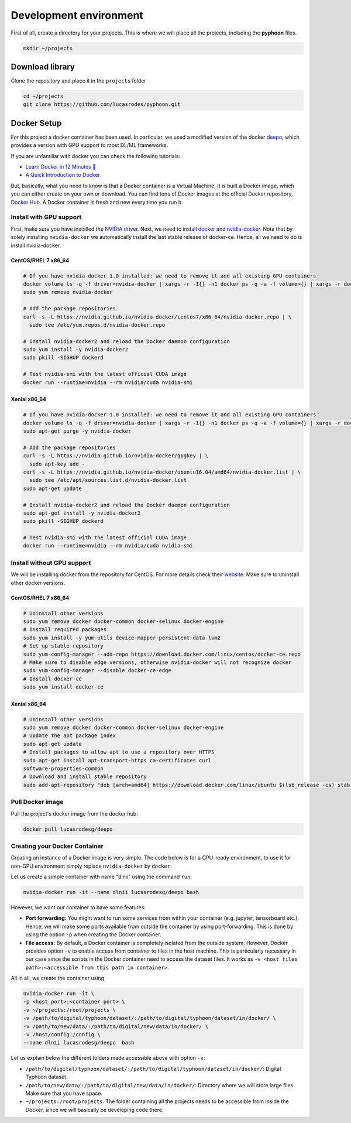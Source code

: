 Development environment
=======================

First of all, create a directory for your projects. This is where we will
place all the projects, including the **pyphoon** files.

.. code-block:: bash

   mkdir ~/projects


Download library
----------------

Clone the repository and place it in the ``projects`` folder

.. code-block:: bash

   cd ~/projects
   git clone https://github.com/lucasrodes/pyphoon.git



.. _deepo: https://github.com/ufoym/deepo

Docker Setup
------------

For this project a docker container has been used. In particular, we used a
modified version of the docker `deepo`_, which provides a version with GPU
support to most DL/ML frameworks.

If you are unfamiliar with docker you can check the following tutorials:

- `Learn Docker in 12 Minutes 🐳 <https://www.youtube.com/watch?v=YFl2mCHdv24>`_
- `A Quick Introduction to Docker <https://blog.scottlowe.org/2014/03/11/a-quick-introduction-to-docker/>`_

But, basically, what you need to know is that a Docker container is a Virtual
Machine. It is built a Docker image, which you can either create on your own
or download. You can find tons of Docker images at the official Docker
repository, `Docker Hub <https://hub.docker.com/>`_. A Docker container is
fresh and new every time you run it.

Install with GPU support
************************

First, make sure you have installed the `NVIDIA driver <https://github
.com/NVIDIA/nvidia-docker/wiki/Frequently-Asked-Questions#how-do-i-install
-the-nvidia-driver>`_.
Next, we need to install `docker <https://docs.docker
.com/install/linux/docker-ce/centos/>`_ and
`nvidia-docker <https://github.com/NVIDIA/nvidia-docker>`_. Note that by
solely installing ``nvidia-docker`` we automatically install the
last stable release of docker-ce. Hence, all we need to do is install
nvidia-docker.


CentOS/RHEL 7 x86_64
^^^^^^^^^^^^^^^^^^^^

..  code-block:: bash

    # If you have nvidia-docker 1.0 installed: we need to remove it and all existing GPU containers
    docker volume ls -q -f driver=nvidia-docker | xargs -r -I{} -n1 docker ps -q -a -f volume={} | xargs -r docker rm -f
    sudo yum remove nvidia-docker

    # Add the package repositories
    curl -s -L https://nvidia.github.io/nvidia-docker/centos7/x86_64/nvidia-docker.repo | \
      sudo tee /etc/yum.repos.d/nvidia-docker.repo

    # Install nvidia-docker2 and reload the Docker daemon configuration
    sudo yum install -y nvidia-docker2
    sudo pkill -SIGHUP dockerd

    # Test nvidia-smi with the latest official CUDA image
    docker run --runtime=nvidia --rm nvidia/cuda nvidia-smi

Xenial x86_64
^^^^^^^^^^^^^

..  code-block:: bash

    # If you have nvidia-docker 1.0 installed: we need to remove it and all existing GPU containers
    docker volume ls -q -f driver=nvidia-docker | xargs -r -I{} -n1 docker ps -q -a -f volume={} | xargs -r docker rm -f
    sudo apt-get purge -y nvidia-docker

    # Add the package repositories
    curl -s -L https://nvidia.github.io/nvidia-docker/gpgkey | \
      sudo apt-key add -
    curl -s -L https://nvidia.github.io/nvidia-docker/ubuntu16.04/amd64/nvidia-docker.list | \
      sudo tee /etc/apt/sources.list.d/nvidia-docker.list
    sudo apt-get update

    # Install nvidia-docker2 and reload the Docker daemon configuration
    sudo apt-get install -y nvidia-docker2
    sudo pkill -SIGHUP dockerd

    # Test nvidia-smi with the latest official CUDA image
    docker run --runtime=nvidia --rm nvidia/cuda nvidia-smi


Install without GPU support
***************************

We will be installing docker from the repository for CentOS. For more details
check their `website <https://docs.docker
.com/install/linux/docker-ce/centos/#install-using-the-repository>`_. Make
sure to uninstall other docker versions.


CentOS/RHEL 7 x86_64
^^^^^^^^^^^^^^^^^^^^

..  code-block:: bash

    # Uninstall other versions
    sudo yum remove docker docker-common docker-selinux docker-engine
    # Install required packages
    sudo yum install -y yum-utils device-mapper-persistent-data lvm2
    # Set up stable repository
    sudo yum-config-manager --add-repo https://download.docker.com/linux/centos/docker-ce.repo
    # Make sure to disable edge versions, otherwise nvidia-docker will not recognize docker
    sudo yum-config-manager --disable docker-ce-edge
    # Install docker-ce
    sudo yum install docker-ce

Xenial x86_64
^^^^^^^^^^^^^
..  code-block:: bash

    # Uninstall other versions
    sudo yum remove docker docker-common docker-selinux docker-engine
    # Update the apt package index
    sudo apt-get update
    # Install packages to allow apt to use a repository over HTTPS
    sudo apt-get install apt-transport-https ca-certificates curl
    software-properties-common
    # Download and install stable repository
    sudo add-apt-repository "deb [arch=amd64] https://download.docker.com/linux/ubuntu $(lsb_release -cs) stable"

Pull Docker image
*****************
Pull the project's docker image from the docker hub:

.. code-block:: bash

   docker pull lucasrodesg/deepo

Creating your Docker Container
******************************

Creating an instance of a Docker image is very simple. The code below is for a
GPU-ready environment, to use it for non-GPU environment simply replace
``nvidia-docker`` by ``docker``.

Let us create a simple container with name "dlnii" using the command ``run``:


..  code-block:: bash

    nvidia-docker run -it --name dlnii lucasrodesg/deepo bash

However, we want our container to have some features:

*   **Port forwarding:** You might want to run some services from within your
    container (e.g. jupyter, tensorboard etc.). Hence, we will make some ports
    available from outside the container by using port-forwarding. This is done
    by using the option ``-p`` when creating the Docker container.
*   **File access:** By default, a Docker container is completely isolated from
    the outside system. However, Docker provides option ``-v`` to enable access
    from container to files in the host machine. This is particularly necessary
    in our case since the scripts in the Docker container need to access the
    dataset files. It works as ``-v <host files path>:<accessible from this
    path in container>``.

All in all, we create the container using

..  code-block:: bash

    nvidia-docker run -it \
    -p <host port>:<container port> \
    -v ~/projects:/root/projects \
    -v /path/to/digital/typhoon/dataset/:/path/to/digital/typhoon/dataset/in/docker/ \
    -v /path/to/new/data/:/path/to/digital/new/data/in/docker/ \
    -v /host/config:/config \
    --name dlnii lucasrodesg/deepo  bash


Let us explain below the different folders made accessible above with option
``-v``:

-   ``/path/to/digital/typhoon/dataset/:/path/to/digital/typhoon/dataset/in/docker/``: Digital Typhoon dataset.
-   ``/path/to/new/data/:/path/to/digital/new/data/in/docker/``:
    Directory where we will store large files. Make sure that you have space.
-   ``~/projects:/root/projects``: The folder containing all the projects
    needs to be accessible from inside the Docker, since we will basically be
    developing code there.